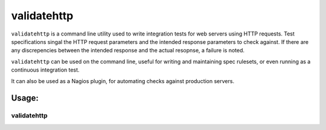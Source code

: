 validatehttp
============

``validatehttp`` is a command line utility used to write integration tests for
web servers using HTTP requests. Test specifications singal the HTTP request
parameters and the intended response parameters to check against. If there are
any discrepencies between the intended response and the actual resopnse, a
failure is noted.

``validatehttp`` can be used on the command line, useful for writing and
maintaining spec rulesets, or even running as a continuous integration test.

It can also be used as a Nagios plugin, for automating checks against production
servers.

Usage:
^^^^^^

validatehttp
------------

.. program:: validatehttp

.. option:: -f <file>

    Specification file to use in validation checks

.. option:: -H <host>

    Hostname to direct requests to. The default is to use the hostname from the
    request specification.

.. option:: -p <port>

    Port to direct requests to. The default is to use the implied port from the
    request specification.

.. option:: -v

    Enable verbose output

.. option:: -V

    Skip SSL verification

.. option:: -d

    Show debug output
